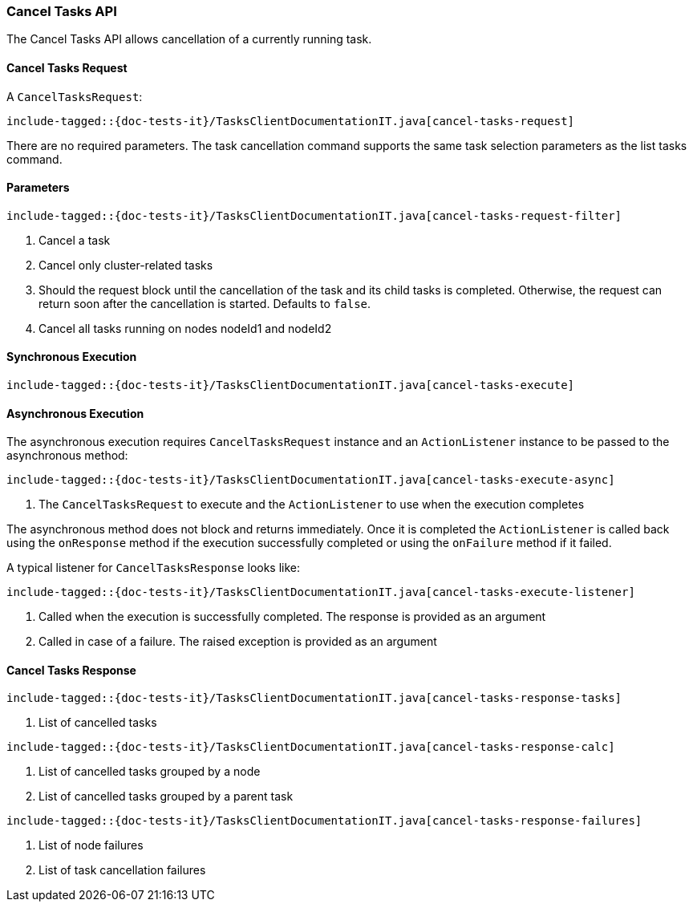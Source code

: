 [[java-rest-high-cluster-cancel-tasks]]
=== Cancel Tasks API

The Cancel Tasks API allows cancellation of a currently running task.

==== Cancel Tasks Request

A `CancelTasksRequest`:

["source","java",subs="attributes,callouts,macros"]
--------------------------------------------------
include-tagged::{doc-tests-it}/TasksClientDocumentationIT.java[cancel-tasks-request]
--------------------------------------------------
There are no required parameters. The task cancellation command supports the same
task selection parameters as the list tasks command.

==== Parameters

["source","java",subs="attributes,callouts,macros"]
--------------------------------------------------
include-tagged::{doc-tests-it}/TasksClientDocumentationIT.java[cancel-tasks-request-filter]
--------------------------------------------------
<1> Cancel a task
<2> Cancel only cluster-related tasks
<3> Should the request block until the cancellation of the task and its child tasks is completed.
Otherwise, the request can return soon after the cancellation is started. Defaults to `false`.
<4> Cancel all tasks running on nodes nodeId1 and nodeId2

==== Synchronous Execution

["source","java",subs="attributes,callouts,macros"]
--------------------------------------------------
include-tagged::{doc-tests-it}/TasksClientDocumentationIT.java[cancel-tasks-execute]
--------------------------------------------------

==== Asynchronous Execution

The asynchronous execution requires `CancelTasksRequest` instance and an
`ActionListener` instance to be passed to the asynchronous method:

["source","java",subs="attributes,callouts,macros"]
--------------------------------------------------
include-tagged::{doc-tests-it}/TasksClientDocumentationIT.java[cancel-tasks-execute-async]
--------------------------------------------------
<1> The `CancelTasksRequest` to execute and the `ActionListener` to use
when the execution completes

The asynchronous method does not block and returns immediately. Once it is
completed the `ActionListener` is called back using the `onResponse` method
if the execution successfully completed or using the `onFailure` method if
it failed.

A typical listener for `CancelTasksResponse` looks like:

["source","java",subs="attributes,callouts,macros"]
--------------------------------------------------
include-tagged::{doc-tests-it}/TasksClientDocumentationIT.java[cancel-tasks-execute-listener]
--------------------------------------------------
<1> Called when the execution is successfully completed. The response is
provided as an argument
<2> Called in case of a failure. The raised exception is provided as an argument

==== Cancel Tasks Response

["source","java",subs="attributes,callouts,macros"]
--------------------------------------------------
include-tagged::{doc-tests-it}/TasksClientDocumentationIT.java[cancel-tasks-response-tasks]
--------------------------------------------------
<1> List of cancelled tasks

["source","java",subs="attributes,callouts,macros"]
--------------------------------------------------
include-tagged::{doc-tests-it}/TasksClientDocumentationIT.java[cancel-tasks-response-calc]
--------------------------------------------------
<1> List of cancelled tasks grouped by a node
<2> List of cancelled tasks grouped by a parent task

["source","java",subs="attributes,callouts,macros"]
--------------------------------------------------
include-tagged::{doc-tests-it}/TasksClientDocumentationIT.java[cancel-tasks-response-failures]
--------------------------------------------------
<1> List of node failures
<2> List of task cancellation failures

